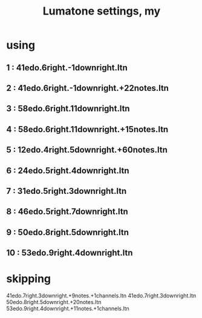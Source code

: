 :PROPERTIES:
:ID:       da86234d-a3cc-4a8d-a5e3-4d9f51a0aa91
:END:
#+title: Lumatone settings, my
* using
**  1 : 41edo.6right.-1downright.ltn
**  2 : 41edo.6right.-1downright.+22notes.ltn
**  3 : 58edo.6right.11downright.ltn
**  4 : 58edo.6right.11downright.+15notes.ltn
**  5 : 12edo.4right.5downright.+60notes.ltn
**  6 : 24edo.5right.4downright.ltn
**  7 : 31edo.5right.3downright.ltn
**  8 : 46edo.5right.7downright.ltn
**  9 : 50edo.8right.5downright.ltn
** 10 : 53edo.9right.4downright.ltn
* skipping
  41edo.7right.3downright.+9notes.+1channels.ltn
  41edo.7right.3downright.ltn
  50edo.8right.5downright.+20notes.ltn
  53edo.9right.4downright.+11notes.+1channels.ltn
